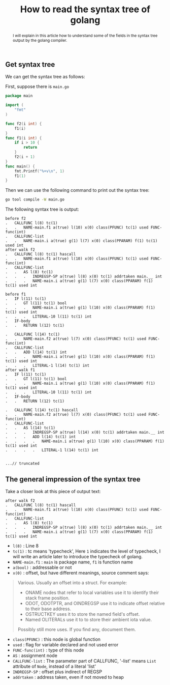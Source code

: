 #+HTML_HEAD: <link rel="stylesheet" type="text/css" href="https://gongzhitaao.org/orgcss/org.css"/>
#+TITLE: How to read the syntax tree of golang
#+KEYWORDS: golang
#+OPTIONS: toc:nil num:3 H:4 ^:nil pri:t
#+BEGIN_abstract

I will explain in this article how to understand some of the fields in
the syntax tree output by the golang compiler.
#+END_abstract
#+TOC: headlines 2

** Get syntax tree
We can get the syntax tree as follows:

First, suppose there is =main.go=
#+BEGIN_SRC go
package main

import (
	"fmt"
)

func f2(i int) {
	f1(i)
}
func f1(i int) {
	if i > 10 {
		return
	}
	f2(i + 1)
}
func main() {
	fmt.Printf("%+v\n", 1)
	f1(1)
}
#+END_SRC
Then we can use the following command to print out the syntax tree:
#+BEGIN_SRC bash
  go tool compile -W main.go
#+END_SRC
The following syntax tree is output:
#+BEGIN_SRC 
before f2
.   CALLFUNC l(8) tc(1)
.   .   NAME-main.f1 a(true) l(10) x(0) class(PFUNC) tc(1) used FUNC-func(int)
.   CALLFUNC-list
.   .   NAME-main.i a(true) g(1) l(7) x(0) class(PPARAM) f(1) tc(1) used int
after walk f2
.   CALLFUNC l(8) tc(1) hascall
.   .   NAME-main.f1 a(true) l(10) x(0) class(PFUNC) tc(1) used FUNC-func(int)
.   CALLFUNC-list
.   .   AS l(8) tc(1)
.   .   .   INDREGSP-SP a(true) l(8) x(0) tc(1) addrtaken main.__ int
.   .   .   NAME-main.i a(true) g(1) l(7) x(0) class(PPARAM) f(1) tc(1) used int

before f1
.   IF l(11) tc(1)
.   .   GT l(11) tc(1) bool
.   .   .   NAME-main.i a(true) g(1) l(10) x(0) class(PPARAM) f(1) tc(1) used int
.   .   .   LITERAL-10 l(11) tc(1) int
.   IF-body
.   .   RETURN l(12) tc(1)

.   CALLFUNC l(14) tc(1)
.   .   NAME-main.f2 a(true) l(7) x(0) class(PFUNC) tc(1) used FUNC-func(int)
.   CALLFUNC-list
.   .   ADD l(14) tc(1) int
.   .   .   NAME-main.i a(true) g(1) l(10) x(0) class(PPARAM) f(1) tc(1) used int
.   .   .   LITERAL-1 l(14) tc(1) int
after walk f1
.   IF l(11) tc(1)
.   .   GT l(11) tc(1) bool
.   .   .   NAME-main.i a(true) g(1) l(10) x(0) class(PPARAM) f(1) tc(1) used int
.   .   .   LITERAL-10 l(11) tc(1) int
.   IF-body
.   .   RETURN l(12) tc(1)

.   CALLFUNC l(14) tc(1) hascall
.   .   NAME-main.f2 a(true) l(7) x(0) class(PFUNC) tc(1) used FUNC-func(int)
.   CALLFUNC-list
.   .   AS l(14) tc(1)
.   .   .   INDREGSP-SP a(true) l(14) x(0) tc(1) addrtaken main.__ int
.   .   .   ADD l(14) tc(1) int
.   .   .   .   NAME-main.i a(true) g(1) l(10) x(0) class(PPARAM) f(1) tc(1) used int
.   .   .   .   LITERAL-1 l(14) tc(1) int


...// truncated
#+END_SRC

** The general impression of the syntax tree
Take a closer look at this piece of output text:
#+BEGIN_SRC 
after walk f2
.   CALLFUNC l(8) tc(1) hascall
.   .   NAME-main.f1 a(true) l(10) x(0) class(PFUNC) tc(1) used FUNC-func(int)
.   CALLFUNC-list
.   .   AS l(8) tc(1)
.   .   .   INDREGSP-SP a(true) l(8) x(0) tc(1) addrtaken main.__ int
.   .   .   NAME-main.i a(true) g(1) l(7) x(0) class(PPARAM) f(1) tc(1) used int
#+END_SRC

- =l(8)=		: Line 8 
- =tc(1)=		: tc means 'typecheck', Here =1= indicates the level of
  typecheck, I will write an article later to introduce the typecheck
  of golang.
- =NAME-main.f1=	: =main= is package name, =f1= is function name
- =a(bool)=		: addressable or not
- =x(0)=		: offset, but have different meanings, source comment says:
#+BEGIN_QUOTE
Various. Usually an offset into a struct. For example:
- ONAME nodes that refer to local variables use it to identify their stack frame position.
- ODOT, ODOTPTR, and OINDREGSP use it to indicate offset relative to their base address.
- OSTRUCTKEY uses it to store the named field's offset.
- Named OLITERALs use it to to store their ambient iota value.
Possibly still more uses. If you find any, document them.
#+END_QUOTE
- =class(PFUNC)=	: this node is global function
- =used=		: flag for variable declared and not used error
- =FUNC-func(int)=	: type of this node
- =AS=			: assignment node
- =CALLFUNC-list=	: The parameter part of CALLFUNC, '-list' means =List= attribute of =Node=, instead of a literal 'list'
- =INDREGSP-SP=		: offset plus indirect of REGSP
- =addrtaken=		: address taken, even if not moved to heap
